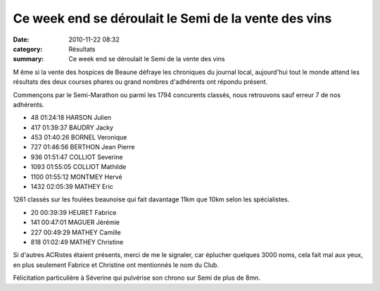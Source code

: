 Ce week end se déroulait le Semi de la vente des vins
=====================================================

:date: 2010-11-22 08:32
:category: Résultats
:summary: Ce week end se déroulait le Semi de la vente des vins

M ême si la vente des hospices de Beaune défraye les chroniques du journal local, aujourd'hui tout le monde attend les résultats des deux courses phares ou grand nombres d'adhérents ont répondu présent.


Commençons par le Semi-Marathon ou parmi les 1794 concurents classés, nous retrouvons sauf erreur 7 de nos adhérents.



- 48 	01:24:18 	HARSON Julien
- 417 	01:39:37 	BAUDRY Jacky
- 453 	01:40:26 	BORNEL Veronique
- 727 	01:46:56 	BERTHON Jean Pierre
- 936 	01:51:47 	COLLIOT Severine
- 1093  01:55:05 	COLLIOT Mathilde
- 1100  01:55:12  MONTMEY Hervé
- 1432  02:05:39  MATHEY Eric



1261 classés sur les foulées beaunoise qui fait davantage 11km que 10km selon les spécialistes.



- 20 	00:39:39 	HEURET Fabrice
- 141  00:47:01  MAGUER Jérémie
- 227  00:49:29  MATHEY Camille
- 818 	01:02:49 	MATHEY Christine





Si d'autres ACRistes étaient présents, merci de me le signaler, car éplucher quelques 3000 noms, cela fait mal aux yeux, en plus seulement Fabrice et Christine ont mentionnés le nom du Club.


Félicitation particulière à Séverine qui pulvérise son chrono sur Semi de plus de 8mn.

.. _HARSON Julien: javascript:bddThrowAthlete('resultats',%201327919,%200)
.. _BORNEL Veronique: javascript:bddThrowAthlete('resultats',%20183739,%200)
.. _COLLIOT Severine: javascript:bddThrowAthlete('resultats',%203284805,%200)
.. _MATHEY Eric: javascript:bddThrowAthlete('resultats',%203085475,%200)
.. _HEURET Fabrice: javascript:bddThrowAthlete('resultats',%201427387,%200)
.. _MATHEY Christine: javascript:bddThrowAthlete('resultats',%203367743,%200)
